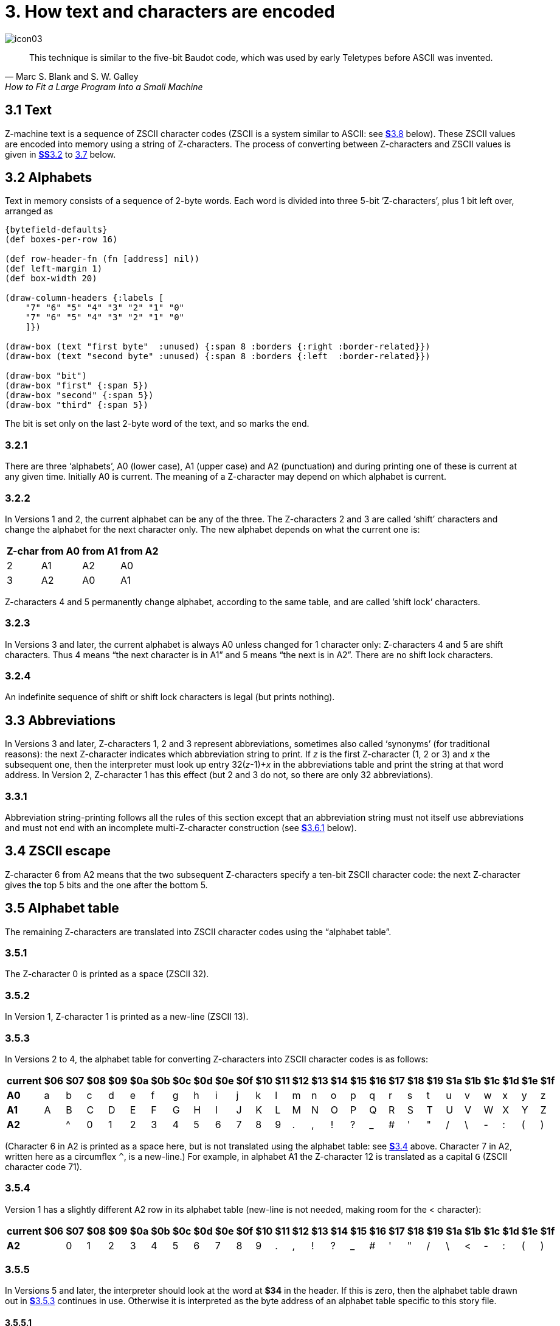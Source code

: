= 3. How text and characters are encoded

image::icon03.gif[]

[quote, Marc S. Blank and S. W. Galley, How to Fit a Large Program Into a Small Machine]
____
This technique is similar to the five-bit Baudot code, which was used by early Teletypes before ASCII was invented.
____

[#3_1]
== 3.1 Text

Z-machine text is a sequence of ZSCII character codes (ZSCII is a system similar to ASCII: see xref:3_8[**S**3.8] below). These ZSCII values are encoded into memory using a string of Z-characters. The process of converting between Z-characters and ZSCII values is given in xref:3_2[**SS**3.2] to xref:3_7[3.7] below.

[#3_2]
== 3.2 Alphabets

Text in memory consists of a sequence of 2-byte words. Each word is divided into three 5-bit ’Z-characters’, plus 1 bit left over, arranged as

// ----
// --first byte-------   --second byte---
//  7   6 5 4 3 2  1 0   7 6 5  4 3 2 1 0
// bit  --first--  --second---  --third--
// ----

[bytefield,subs=attributes]
----
{bytefield-defaults}
(def boxes-per-row 16)

(def row-header-fn (fn [address] nil))
(def left-margin 1)
(def box-width 20)

(draw-column-headers {:labels [
    "7" "6" "5" "4" "3" "2" "1" "0"
    "7" "6" "5" "4" "3" "2" "1" "0"
    ]})

(draw-box (text "first byte"  :unused) {:span 8 :borders {:right :border-related}})
(draw-box (text "second byte" :unused) {:span 8 :borders {:left  :border-related}})

(draw-box "bit")
(draw-box "first" {:span 5})
(draw-box "second" {:span 5})
(draw-box "third" {:span 5})
----

The bit is set only on the last 2-byte word of the text, and so marks the end.

=== 3.2.1

There are three ‘alphabets’, A0 (lower case), A1 (upper case) and A2 (punctuation) and during printing one of these is current at any given time. Initially A0 is current. The meaning of a Z-character may depend on which alphabet is current.

=== 3.2.2

In Versions 1 and 2, the current alphabet can be any of the three. The Z-characters 2 and 3 are called ‘shift’ characters and change the alphabet for the next character only. The new alphabet depends on what the current one is:

[%autowidth, cols="^1,^1,^1,^1", frame=none, grid=rows]
|===
| Z-char | from A0 | from A1 | from A2

|   2    |   A1    |   A2    |   A0
|   3    |   A2    |   A0    |   A1
|===

Z-characters 4 and 5 permanently change alphabet, according to the same table, and are called ’shift lock’ characters.

=== 3.2.3

In Versions 3 and later, the current alphabet is always A0 unless changed for 1 character only: Z-characters 4 and 5 are shift characters. Thus 4 means “the next character is in A1” and 5 means “the next is in A2”. There are no shift lock characters.

=== 3.2.4

An indefinite sequence of shift or shift lock characters is legal (but prints nothing).

[#3_3]
== 3.3 Abbreviations

In Versions 3 and later, Z-characters 1, 2 and 3 represent abbreviations, sometimes also called ‘synonyms’ (for traditional reasons): the next Z-character indicates which abbreviation string to print. If _z_ is the first Z-character (1, 2 or 3) and _x_ the subsequent one, then the interpreter must look up entry 32(__z__-1)+__x__ in the abbreviations table and print the string at that word address. In Version 2, Z-character 1 has this effect (but 2 and 3 do not, so there are only 32 abbreviations).

=== 3.3.1

Abbreviation string-printing follows all the rules of this section except that an abbreviation string must not itself use abbreviations and must not end with an incomplete multi-Z-character construction (see xref:3_6_1[**S**3.6.1] below).

[#3_4]
== 3.4 ZSCII escape

Z-character 6 from A2 means that the two subsequent Z-characters specify a ten-bit ZSCII character code: the next Z-character gives the top 5 bits and the one after the bottom 5.

[#3_5]
== 3.5 Alphabet table

The remaining Z-characters are translated into ZSCII character codes using the “alphabet table”.

=== 3.5.1

The Z-character 0 is printed as a space (ZSCII 32).

=== 3.5.2

In Version 1, Z-character 1 is printed as a new-line (ZSCII 13).

=== 3.5.3

In Versions 2 to 4, the alphabet table for converting Z-characters into ZSCII character codes is as follows:

[%autowidth, cols="^1,^1,^1,^1,^1,^1,^1,^1,^1,^1,^1,^1,^1,^1,^1,^1,^1,^1,^1,^1,^1,^1,^1,^1,^1,^1,^1" frame=none, grid=rows]
|===
| current |$06|$07|$08|$09|$0a|$0b|$0c|$0d|$0e|$0f|$10|$11|$12|$13|$14|$15|$16|$17|$18|$19|$1a|$1b|$1c|$1d|$1e|$1f

|*A0*     | a | b | c | d | e | f | g | h | i | j | k | l | m | n | o | p | q | r | s | t | u | v | w | x | y | z
|*A1*     | A | B | C | D | E | F | G | H | I | J | K | L | M | N | O | P | Q | R | S | T | U | V | W | X | Y | Z
|*A2*     |   | ^ | 0 | 1 | 2 | 3 | 4 | 5 | 6 | 7 | 8 | 9 | . | , | ! | ? | _ | # | ' | " | / | \ | - | : | ( | )
|===

(Character 6 in A2 is printed as a space here, but is not translated using the alphabet table: see xref:3_4[**S**3.4] above. Character 7 in A2, written here as a circumflex `^`, is a new-line.) For example, in alphabet A1 the Z-character 12 is translated as a capital `G` (ZSCII character code 71).

=== 3.5.4

Version 1 has a slightly different A2 row in its alphabet table (new-line is not needed, making room for the < character):

[%autowidth, cols="^1,^1,^1,^1,^1,^1,^1,^1,^1,^1,^1,^1,^1,^1,^1,^1,^1,^1,^1,^1,^1,^1,^1,^1,^1,^1,^1" frame=none, grid=rows]
|===
| current |$06|$07|$08|$09|$0a|$0b|$0c|$0d|$0e|$0f|$10|$11|$12|$13|$14|$15|$16|$17|$18|$19|$1a|$1b|$1c|$1d|$1e|$1f

|*A2*     |   | 0 | 1 | 2 | 3 | 4 | 5 | 6 | 7 | 8 | 9 | . | , | ! | ? | _ | # | ' | " | / | \ | < | - | : | ( | )
|===

=== 3.5.5

In Versions 5 and later, the interpreter should look at the word at *$34* in the header. If this is zero, then the alphabet table drawn out in xref:3_5_3[**S**3.5.3] continues in use. Otherwise it is interpreted as the byte address of an alphabet table specific to this story file.

==== 3.5.5.1

Such an alphabet table consists of 78 bytes arranged as 3 blocks of 26 ZSCII values, translating Z-characters 6 to 31 for alphabets A0, A1 and A2. Z-characters 6 and 7 of A2, however, are still translated as escape and newline codes (as above).

[#3_6]
== 3.6 Padding and incompleteness

Since the end-bit only comes up once every three Z-characters, a string may have to be ’padded out’ with null values. This is conventionally achieved with a sequence of 5’s, though a sequence of (for example) 4’s would work equally well.

=== 3.6.1

It is legal for the string to end while a multi-Z-character construction is incomplete: for instance, after only the top half of an ASCII value has been given. The partial construction is simply ignored. (This can happen in printing dictionary words which have been guillotined to the dictionary resolution of 6 or 9 Z-characters.)

[#3_7]
== 3.7 Dictionary truncation

When an interpreter is encrypting typed-in text to match against dictionary words, the following restrictions apply. Text should be converted to lower case (as a result A1 will not be needed unless the game provides its own alphabet table). Abbreviations may not be used. The pad character, if needed, must be 5. The total string length must be 6 Z-characters (in Versions 1 to 3) or 9 (Versions 4 and later): any multi-Z-character constructions should be left incomplete (rather than omitted) if there’s no room to finish them. For example, “i” is encrypted as:

----
14, 5, 5, 5, 5, 5, 5, 5, 5
$48a5 $14a5 $94a5
----

=== 3.7.1

In Versions 1 and 2 only, when encoding text for dictionary words, shift-lock Z-characters 4 and 5 are used instead of the single-shift Z-characters 2 and 3 when the next two characters come from the same alphabet.

[#3_8]
== 3.8 Definition of ZSCII and Unicode

The character set of the Z-machine is called ZSCII (Zork Standard Code for Information Interchange; pronounced to rhyme with “xyzzy”). ZSCII codes are 10-bit unsigned values between 0 and 1023. Story files may only legally use the values which are defined below. Note that some values are defined only for input and some only for output.

.Summary of the ZSCII rules
[%autowidth, cols="1,1,1" frame=none, grid=rows]
|===
| 0        | null                    | Output
| 1–7      | ―                       |
| 8        | delete                  | Input
| 9        | tab (V6)                | Output
| 10       | ―                       |
| 11       | sentence space (V6)     | Output
| 12       | ―                       |
| 13       | newline                 | Input/Output
| 14–26    | ―                       |
| 27       | escape                  | Input
| 28–31    | ―                       |
| 32–126   | standard ASCII          | Input/Output
| 127–128  | ―                       |
| 129–132  | cursor u/d/l/r          | Input
| 133–144  | function keys f1 to f12 | Input
| 145–154  | keypad 0 to 9           | Input
| 155–251  | extra characters        | Input/Output
| 252      | menu click (V6)         | Input
| 253      | double-click (V6)       | Input
| 254      | single-click            | Input
| 255–1023 | ―                       |
|===

=== 3.8.1

The codes 256 to 1023 are undefined, so that for all practical purposes ZSCII is an 8-bit unsigned code.

=== 3.8.2

The codes 0 to 31 are undefined except as follows:

==== 3.8.2.1

ZSCII code 0 (“null”) is defined for output but has no effect in any output stream. (It is also used as a value meaning “no character” when reporting terminating character codes, but is not formally defined for input.)

==== 3.8.2.2

ZSCII code 8 (“delete”) is defined for input only.

==== 3.8.2.3

ZSCII code 9 (“tab”) is defined for output in Version 6 only. At the start of a screen line this should print a paragraph indentation suitable for the font being used: if it is printed in the middle of a screen line, it should be converted to a space (Infocom’s own interpreters do not do this, however).

==== 3.8.2.4

ZSCII code 11 (“sentence space”) is defined for output in Version 6 only. This should be printed as a suitable gap between two sentences (in the same way that typographers normally place larger spaces after the full stops ending sentences than after words or commas).

==== 3.8.2.5

ZSCII code 13 (“carriage return”) is defined for input and output.

==== 3.8.2.6

ZSCII code 27 (“escape” or “break”) is defined for input only.

=== 3.8.3

ZSCII codes between 32 (“space”) and 126 (“tilde”) are defined for input and output, and agree with standard ASCII (as well as all of the ISO 8859 character sets and Unicode). Specifically:

// ----
//       0123456789abcdef0123456789abcdef
//       --------------------------------
//  $20   !"#$%&'()*+,-./0123456789:;<=>?
//  $40  @ABCDEFGHIJKLMNOPQRSTUVWXYZ[\]^_
//  $60  'abcdefghijklmnopqrstuvwxyz{|}~
//       --------------------------------
// ----

[bytefield,subs=attributes]
----
{bytefield-defaults}
(def boxes-per-row 32)
(def box-width 16)
(def row-height 20)

(draw-column-headers {:labels [
  "00" "01" "02" "03" "04" "05" "06" "07" "08" "09" "0a" "0b" "0c" "0d" "0e" "0f"
  "10" "11" "12" "13" "14" "15" "16" "17" "18" "19" "1a" "1b" "1c" "1d" "1e" "1f"
]})

;; a fake box to bump up the row number?
(draw-box nil {:span 32 :borders #{}})

(doseq [ch [
  " " "!" "\"" "#" "$" "%" "&" "'" "(" ")" "*" "+" "," "-" "." "/"
  "0" "1" "2" "3" "4" "5" "6" "7" "8" "9" ":" ";" "<" "=" ">" "?"

  "@" "A" "B" "C" "D" "E" "F" "G" "H" "I" "J" "K" "L" "M" "N" "O"
  "P" "Q" "R" "S" "T" "U" "V" "W" "X" "Y" "Z" "[" "\\" "]" "^" "_"

  "'" "a" "b" "c" "d" "e" "f" "g" "h" "i" "j" "k" "l" "m" "n" "o"
  "p" "q" "r" "s" "t" "u" "v" "w" "x" "y" "z" "{" "|" "}" "~"
]]
  (draw-box ch {:borders #{}})
)
----


Note that code `*$23*` (35 decimal) is a hash mark, not a pound sign. (Code `*$7c*` (124 decimal) is a vertical stroke [.line-through]#which is shown as ! here for typesetting reasons#.)

==== 3.8.3.1

ZSCII codes 127 (“delete” in some forms of ASCII) and 128 are undefined.

=== 3.8.4

ZSCII codes 129 to 154 are defined for input only:

[%autowidth, cols="1,1" frame=none, grid=rows]
|===
|  129  | cursor up
|  130  | cursor down
|  131  | cursor left
|  132  | cursor right
|  133  | f1
|  134  | f2
|  ...  |
|  144  | f12
|  145  | keypad 0
|  146  | keypad 1
|  ...  |
|  154  | keypad 9
|===

=== 3.8.5

The block of codes between 155 and 251 are the “extra characters” and are used differently by different story files. Some will need accented Latin characters (such as French E-acute), others unusual punctuation (Spanish question mark), others new alphabets (Cyrillic or Hebrew); still others may want dingbat characters, mathematical or musical symbols, and so on.

==== 3.8.5.1

*[1.0]* To define which characters are required, the Unicode (or ISO 10646–1) Basic Multilingual Plane character set is used: characters are specified by unsigned 16-bit codes. These values agree with ISO 8859 Latin-1 in the range 0 to 255, and with ASCII and ZSCII in the range 32 to 126. The Unicode standard leaves a range of values, the Private Use Area, free: however, an Internet group called the ConScript Unicode Registry is organising a standard mapping of invented scripts (such as Klingon, or Tolkien’s Elvish) into the Private Use Area, and this should be considered part of the Unicode standard for Z-machine purposes.

The Z-machine does not provide access to non-BMP characters (ie characters outside the range U+0000 to U+FFFF).

==== 3.8.5.2

*[1.0]* The story file chooses its stock of extra characters with a “Unicode translation table” as follows. Under Versions 1 to 4, the “default table” is always used (see below). In Version 5 or later, if Word 3 of the header extension table is present and non-zero then it is interpreted as the byte address of the Unicode translation table. If Word 3 is absent or zero, the default table is used.

===== 3.8.5.2.1

The table consists of one byte giving a number _N_, followed by _N_ two-byte words.

===== 3.8.5.2.2

This indicates that ZSCII characters 155 to 155+_N_-1 are defined for both input and output. (It’s possible for _N_ to be zero, leaving the whole range 155 to 251 undefined.)

===== 3.8.5.2.3

The words in the table give Unicode character codes for each of the ZSCII characters 155 to 155+_N_-1 in turn.

==== 3.8.5.3

The default table is as shown in Table 1.

==== 3.8.5.4

The defined extra characters are entirely normal ZSCII characters. They can appear in a story file’s alphabet table, in an array created by print stream 3 and so on.

===== 3.8.5.4.1

*[1.0]* The interpreter is required to be able to print representations of every defined Unicode character under `*$0100*` (i.e. of every defined ISO 8859–1 Latin1 character). If no suitable letter forms are available, textual equivalents may be used (such as “ss” in place of German sharp “s”, `ß`).

===== 3.8.5.4.2

Normally, and where sensibly possible, all punctuation and letter characters in ISO 8859–1 Latin1 should be readable from the interpreter’s keyboard. (However, some interpreters may want to provide alternative keyboard mappings, or to run in a different ISO 8859 set: Cyrillic, for example.)

===== 3.8.5.4.3

*[1.0]* An interpreter is not required to have suitable letter-forms for printing Unicode characters `*$0100*` to `*$FFFF*`. (It may, if it chooses, allow the user to configure certain fonts for certain Unicode ranges; but this is not required.) If a Unicode character must be printed which an interpreter has no letter-form for, a question mark should be printed instead.

===== 3.8.5.4.4

The Z-machine is not required to handle complex Unicode formatting like combining characters, bidirectional formatting and unusual line-wrapping rules.

In Versions other than 6, interpreters may either handle these features, or not, in window 0. In window 1, and all version 6 windows, they should be ignored.

===== 3.8.5.4.5

Unicode characters U+0000 to U+001F and U+007F to U+009F are control codes, and must not be used.

=== 3.8.6

ZSCII codes 252 to 254 are defined for input only:

[%autowidth, cols="^1,1" frame=none, grid=rows]
|===
| 252 | menu click
| 253 | mouse double-click
| 254 | mouse single-click
|===

Menu clicks are available only in Version 6. A single click, or the first click of a double-click, is passed in as 254. The second click of a double-click is passed in as 253. In Versions 5 and later it is recommended that an interpreter should only send code 254, whether the mouse is clicked once or twice.

=== 3.8.7

ZSCII code 255 is undefined. (This value is needed in the “terminating characters table” as a wildcard, indicating “any Input-only character with code 128 or above”. However, it cannot itself be printed or read from the keyboard.)

.Default Unicode translations (see xref:3_8_5_3[**S**3.8.5.3])
[%autowidth, cols="^1,^1,1,^1,^1" frame=none, grid=rows]
|===
| ZSCII code (dec) | Unicode code (hex) | Name            | Character | Textual Equivalent

|       155        |        0e4         | a-diaeresis     |     ä     |         ae
|       156        |        0f6         | o-diaeresis     |     ö     |         oe
|       157        |        0fc         | u-diaeresis     |     ü     |         ue
|       158        |        0c4         | A-diaeresis     |     Ä     |         Ae
|       159        |        0d6         | O-diaeresis     |     Ö     |         Oe
|       160        |        0dc         | U-diaeresis     |     Ü     |         Ue
|       161        |        0df         | sz-ligature     |     ß     |         ss
|       162        |        0bb         | quotation       |     »     |      >> or "
|       163        |        0ab         | marks           |     «     |      << or "
|       164        |        0eb         | e-diaeresis     |     ë     |         e
|       165        |        0ef         | i-diaeresis     |     ï     |         i
|       166        |        0ff         | y-diaeresis     |     ÿ     |         y
|       167        |        0cb         | E-diaeresis     |     Ë     |         E
|       168        |        0cf         | I-diaeresis     |     Ï     |         I
|       169        |        0e1         | a-acute         |     á     |         a
|       170        |        0e9         | e-acute         |     é     |         e
|       171        |        0ed         | i-acute         |     í     |         i
|       172        |        0f3         | o-acute         |     ó     |         o
|       173        |        0fa         | u-acute         |     ú     |         u
|       174        |        0fd         | y-acute         |     ý     |         y
|       175        |        0c1         | A-acute         |     Á     |         A
|       176        |        0c9         | E-acute         |     É     |         E
|       177        |        0cd         | I-acute         |     Í     |         I
|       178        |        0d3         | O-acute         |     Ó     |         O
|       179        |        0da         | U-acute         |     Ú     |         U
|       180        |        0dd         | Y-acute         |     Ý     |         Y
|       181        |        0e0         | a-grave         |     à     |         a
|       182        |        0e8         | e-grave         |     è     |         e
|       183        |        0ec         | i-grave         |     ì     |         i
|       184        |        0f2         | o-grave         |     ò     |         o
|       185        |        0f9         | u-grave         |     ù     |         u
|       186        |        0c0         | A-grave         |     À     |         A
|       187        |        0c8         | E-grave         |     È     |         E
|       188        |        0cc         | I-grave         |     Ì     |         I
|       189        |        0d2         | O-grave         |     Ò     |         O
|       190        |        0d9         | U-grave         |     Ù     |         U
|       191        |        0e2         | a-circumflex    |     â     |         a
|       192        |        0ea         | e-circumflex    |     ê     |         e
|       193        |        0ee         | i-circumflex    |     î     |         i
|       194        |        0f4         | o-circumflex    |     ô     |         o
|       195        |        0fb         | u-circumflex    |     û     |         u
|       196        |        0c2         | A-circumflex    |     Â     |         A
|       197        |        0ca         | E-circumflex    |     Ê     |         E
|       198        |        0ce         | I-circumflex    |     Î     |         I
|       199        |        0d4         | O-circumflex    |     Ô     |         O
|       200        |        0db         | U-circumflex    |     Û     |         U
|       201        |        0e5         | a-ring          |     å     |         a
|       202        |        0c5         | A-ring          |     Å     |         A
|       203        |        0f8         | o-slash         |     ø     |         o
|       204        |        0d8         | O-slash         |     Ø     |         O
|       205        |        0e3         | a-tilde         |     ã     |         a
|       206        |        0f1         | n-tilde         |     ñ     |         n
|       207        |        0f5         | o-tilde         |     õ     |         o
|       208        |        0c3         | A-tilde         |     Ã     |         A
|       209        |        0d1         | N-tilde         |     Ñ     |         N
|       210        |        0d5         | O-tilde         |     Õ     |         O
|       211        |        0e6         | ae-ligature     |     æ     |         ae
|       212        |        0c6         | AE-ligature     |     Æ     |         AE
|       213        |        0e7         | c-cedilla       |     ç     |         c
|       214        |        0c7         | C-cedilla       |     Ç     |         C
|       215        |        0fe         | Icelandic thorn |     þ     |         th
|       216        |        0f0         | Icelandic eth   |     ð     |         th
|       217        |        0de         | Icelandic Thorn |     Þ     |         Th
|       218        |        0d0         | Icelandic Eth   |     Ð     |         Th
|       219        |        0a3         | pound symbol    |     £     |         L
|       220        |        153         | oe-ligature     |     œ     |         oe
|       221        |        152         | OE-ligature     |     Œ     |         OE
|       222        |        0a1         | inverted !      |     ¡     |         !
|       223        |        0bf         | inverted ?      |     ¿     |         ?
|===

***

== Remarks

In practice the text compression factor is not really very good: for instance, 155000 characters of text squashes into 99000 bytes. (Text usually accounts for about 75% of a story file.) Encoding does at least encrypt the text so that casual browsers can’t read it. Well-chosen abbreviations will reduce total story file size by 10% or so.

The German translation of _Zork I_ uses an alphabet table to make accented letters (from the standard extra characters set) efficient in dictionary words. In Version 6, _Shogun_ also uses an alphabet table.

Unicode translation tables are new in Standard 1.0: in Standard 0.2, the extra characters were always mapped using the default Unicode translation table.

Note that if a random stretch of memory is accidentally printed as a string (due to an error in the story file), illegal ZSCII codes may well be printed using the 4-Z-character escape sequence. It’s helpful for interpreters to filter out any such illegal codes so that the resulting on-screen mess will not cause trouble for the terminal (e.g. by causing the interpreter to print ASCII 12, clear screen, or 7, bell sound).

The continental European quotation marks << and >> should have spacing which looks sensible either in French style +<<Merci!>>+ or in German style >>Danke!<<.

Ideally, an interpreter should be able to read time delays (for timed input) from stream 1 (i.e., from a script file). See the remarks in xref:07-output.adoc#remarks[**S**7].

The _Beyond Zork_ story file is capable of receiving both mouse-click codes (253 and 254), listing both in its terminating characters table and treating them equally.

The extant Infocom games in Versions 4 and 5 use the control characters 1 to 31 only as follows: they all accept 10 or 13 as equivalent, except that _Bureaucracy_ will only accept 13. _Bureaucracy_ needs either 127 or 8 to be a delete code. No other codes are used.

Curiously, _Nord ‘n’ Bert Couldn’t Make Head Nor Tail Of It_ and _A Mind Forever Voyaging_ allow some letter characters to be typed in with the top bit set. That is, if reading an A, they would recognise 65 or 91 (upper or lower case) and also 193 or 219. Matthew Russotto suggests this was an accommodation for the Apple II, whose keyboard primitives returned the last key pressed in the bottom 7 bits of a byte, plus a top bit flag indicating whether or not the keyboard had been hit since last time.

In the past, not just in the Z-machine world, there has been general confusion over the rendering of ASCII/ZSCII/Latin-1/Unicode characters `$27` and `$60`. For the Z-machine, the traditional interpretations of right-single-quote/apostrophe and left-single-quote are preferred over the modern neutral-single-quote and grave accent—see Table 2A of the _Inform Designer’s Manual_. `$22` is a neutral double-quote.

An alternative rendering is to interpret both `$27` and `$60` as neutral quotes, but interpreting `$60` as a grave accent is to be avoided.

No doubt aware of this confusion, Infocom never used character `$60`, and used `$27` almost exclusively as an apostrophe—hardly any single quotes appear in Infocom games. Modern authors would do well to follow their lead.

The few Infocom games that do use single quotes use `$27` for both opening and closing—but even on many of their interpreters this looked a little odd, so suggesting that `$27` be a right quote introduces no extra compatibility problems.

In Version 3 and later, many of Infocom’s interpreters (and some subsequent interpreters, such as **ITF**’s) treat two consecutive Z-characters 4 or 5 as shift locks, contrary to the Standard. As a result, story files should not use multiple consecutive 4 or 5 codes except for padding at the end of strings and dictionary words. In any case, these shift locks are not used in dictionary words, or any of Infocom’s story files.

To handle languages like Arabic or Hebrew, text would have to be output “visually”, with manual line breaks (possibly via an in-game formatting engine).

Far eastern languages are generally straightforward, except they usually use no spaces, and line wraps can occur almost anywhere. The easiest to way to handle this would be for the game to turn off buffering. A more sophisticated game might include its own formatting engine. Also, fixed-space output is liable to be problematical with most Far Eastern fonts, which use a mixture of “full width” and “half width” forms—all half-width characters would have to be forced to full width.

